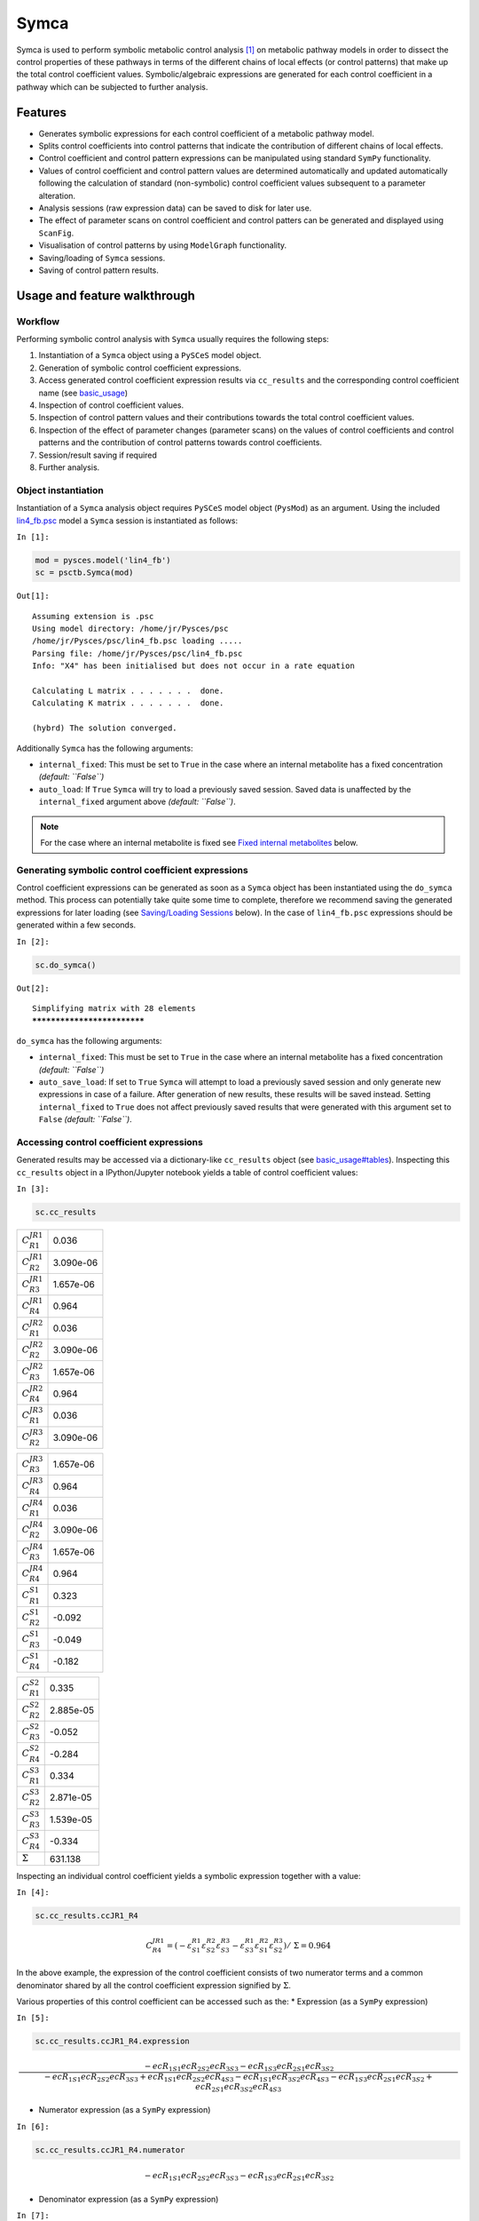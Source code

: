 

Symca
=====

Symca is used to perform symbolic metabolic control analysis
`[1] <references.html>`__ on metabolic pathway models in order to
dissect the control properties of these pathways in terms of the
different chains of local effects (or control patterns) that make up the
total control coefficient values. Symbolic/algebraic expressions are
generated for each control coefficient in a pathway which can be
subjected to further analysis.

Features
--------

-  Generates symbolic expressions for each control coefficient of a
   metabolic pathway model.
-  Splits control coefficients into control patterns that indicate the
   contribution of different chains of local effects.
-  Control coefficient and control pattern expressions can be
   manipulated using standard ``SymPy`` functionality.
-  Values of control coefficient and control pattern values are
   determined automatically and updated automatically following the
   calculation of standard (non-symbolic) control coefficient values
   subsequent to a parameter alteration.
-  Analysis sessions (raw expression data) can be saved to disk for
   later use.
-  The effect of parameter scans on control coefficient and control
   patters can be generated and displayed using ``ScanFig``.
-  Visualisation of control patterns by using ``ModelGraph``
   functionality.
-  Saving/loading of ``Symca`` sessions.
-  Saving of control pattern results.

Usage and feature walkthrough
-----------------------------

Workflow
~~~~~~~~

Performing symbolic control analysis with ``Symca`` usually requires the
following steps:

1. Instantiation of a ``Symca`` object using a ``PySCeS`` model object.
2. Generation of symbolic control coefficient expressions.
3. Access generated control coefficient expression results via
   ``cc_results`` and the corresponding control coefficient name (see
   `basic\_usage <basic_usage.html#syntax>`__)
4. Inspection of control coefficient values.
5. Inspection of control pattern values and their contributions towards
   the total control coefficient values.
6. Inspection of the effect of parameter changes (parameter scans) on
   the values of control coefficients and control patterns and the
   contribution of control patterns towards control coefficients.
7. Session/result saving if required
8. Further analysis.

Object instantiation
~~~~~~~~~~~~~~~~~~~~

Instantiation of a ``Symca`` analysis object requires ``PySCeS`` model
object (``PysMod``) as an argument. Using the included
`lin4\_fb.psc <http://pyscestoolbox.readthedocs.io/en/latest/included_files.html>`__
model a ``Symca`` session is instantiated as follows:

``In [1]:``

.. code:: python

    mod = pysces.model('lin4_fb')
    sc = psctb.Symca(mod)


``Out[1]:``

.. parsed-literal::

    Assuming extension is .psc
    Using model directory: /home/jr/Pysces/psc
    /home/jr/Pysces/psc/lin4_fb.psc loading ..... 
    Parsing file: /home/jr/Pysces/psc/lin4_fb.psc
    Info: "X4" has been initialised but does not occur in a rate equation
     
    Calculating L matrix . . . . . . .  done.
    Calculating K matrix . . . . . . .  done.
     
    (hybrd) The solution converged.


Additionally ``Symca`` has the following arguments:

-  ``internal_fixed``: This must be set to ``True`` in the case where an
   internal metabolite has a fixed concentration *(default: ``False``)*
-  ``auto_load``: If ``True`` ``Symca`` will try to load a previously
   saved session. Saved data is unaffected by the ``internal_fixed``
   argument above *(default: ``False``)*.

.. note:: For the case where an internal metabolite is fixed see `Fixed
          internal metabolites <Symca.html#fixed-internal-metabolites>`__ below.

Generating symbolic control coefficient expressions
~~~~~~~~~~~~~~~~~~~~~~~~~~~~~~~~~~~~~~~~~~~~~~~~~~~

Control coefficient expressions can be generated as soon as a ``Symca``
object has been instantiated using the ``do_symca`` method. This process
can potentially take quite some time to complete, therefore we recommend
saving the generated expressions for later loading (see `Saving/Loading
Sessions <Symca.html#saving-loading-sessions>`__ below). In the case of
``lin4_fb.psc`` expressions should be generated within a few seconds.

``In [2]:``

.. code:: python

    sc.do_symca()


``Out[2]:``

.. parsed-literal::

    Simplifying matrix with 28 elements
    ****************************


``do_symca`` has the following arguments:

-  ``internal_fixed``: This must be set to ``True`` in the case where an
   internal metabolite has a fixed concentration *(default: ``False``)*
-  ``auto_save_load``: If set to ``True`` ``Symca`` will attempt to load
   a previously saved session and only generate new expressions in case
   of a failure. After generation of new results, these results will be
   saved instead. Setting ``internal_fixed`` to ``True`` does not affect
   previously saved results that were generated with this argument set
   to ``False`` *(default: ``False``)*.

Accessing control coefficient expressions
~~~~~~~~~~~~~~~~~~~~~~~~~~~~~~~~~~~~~~~~~

Generated results may be accessed via a dictionary-like ``cc_results``
object (see `basic\_usage#tables <basic_usage.html#tables>`__).
Inspecting this ``cc_results`` object in a IPython/Jupyter notebook
yields a table of control coefficient values:

``In [3]:``

.. code:: python

    sc.cc_results





.. raw:: html

   <div>

+---------------------------+-------------+
| :math:`C^{JR1}_{R1}`      | 0.036       |
+---------------------------+-------------+
| :math:`C^{JR1}_{R2}`      | 3.090e-06   |
+---------------------------+-------------+
| :math:`C^{JR1}_{R3}`      | 1.657e-06   |
+---------------------------+-------------+
| :math:`C^{JR1}_{R4}`      | 0.964       |
+---------------------------+-------------+
| :math:`C^{JR2}_{R1}`      | 0.036       |
+---------------------------+-------------+
| :math:`C^{JR2}_{R2}`      | 3.090e-06   |
+---------------------------+-------------+
| :math:`C^{JR2}_{R3}`      | 1.657e-06   |
+---------------------------+-------------+
| :math:`C^{JR2}_{R4}`      | 0.964       |
+---------------------------+-------------+
| :math:`C^{JR3}_{R1}`      | 0.036       |
+---------------------------+-------------+
| :math:`C^{JR3}_{R2}`      | 3.090e-06   |
+---------------------------+-------------+

+---------------------------+-------------+
| :math:`C^{JR3}_{R3}`      | 1.657e-06   |
+---------------------------+-------------+
| :math:`C^{JR3}_{R4}`      | 0.964       |
+---------------------------+-------------+
| :math:`C^{JR4}_{R1}`      | 0.036       |
+---------------------------+-------------+
| :math:`C^{JR4}_{R2}`      | 3.090e-06   |
+---------------------------+-------------+
| :math:`C^{JR4}_{R3}`      | 1.657e-06   |
+---------------------------+-------------+
| :math:`C^{JR4}_{R4}`      | 0.964       |
+---------------------------+-------------+
| :math:`C^{S1}_{R1}`       | 0.323       |
+---------------------------+-------------+
| :math:`C^{S1}_{R2}`       | -0.092      |
+---------------------------+-------------+
| :math:`C^{S1}_{R3}`       | -0.049      |
+---------------------------+-------------+
| :math:`C^{S1}_{R4}`       | -0.182      |
+---------------------------+-------------+

+--------------------------+-------------+
| :math:`C^{S2}_{R1}`      | 0.335       |
+--------------------------+-------------+
| :math:`C^{S2}_{R2}`      | 2.885e-05   |
+--------------------------+-------------+
| :math:`C^{S2}_{R3}`      | -0.052      |
+--------------------------+-------------+
| :math:`C^{S2}_{R4}`      | -0.284      |
+--------------------------+-------------+
| :math:`C^{S3}_{R1}`      | 0.334       |
+--------------------------+-------------+
| :math:`C^{S3}_{R2}`      | 2.871e-05   |
+--------------------------+-------------+
| :math:`C^{S3}_{R3}`      | 1.539e-05   |
+--------------------------+-------------+
| :math:`C^{S3}_{R4}`      | -0.334      |
+--------------------------+-------------+
| :math:`\Sigma`           | 631.138     |
+--------------------------+-------------+

.. raw:: html

   </div>



Inspecting an individual control coefficient yields a symbolic
expression together with a value:

``In [4]:``

.. code:: python

    sc.cc_results.ccJR1_R4




.. math::

    C^{JR1}_{R4} = (- \varepsilon^{R1}_{S1} \varepsilon^{R2}_{S2} \varepsilon^{R3}_{S3} - \varepsilon^{R1}_{S3} \varepsilon^{R2}_{S1} \varepsilon^{R3}_{S2})/~\Sigma = 0.964



In the above example, the expression of the control coefficient consists
of two numerator terms and a common denominator shared by all the
control coefficient expression signified by :math:`\Sigma`.

Various properties of this control coefficient can be accessed such as
the: \* Expression (as a ``SymPy`` expression)

``In [5]:``

.. code:: python

    sc.cc_results.ccJR1_R4.expression




.. math::

    \displaystyle \frac{- ecR_{1 S1} ecR_{2 S2} ecR_{3 S3} - ecR_{1 S3} ecR_{2 S1} ecR_{3 S2}}{- ecR_{1 S1} ecR_{2 S2} ecR_{3 S3} + ecR_{1 S1} ecR_{2 S2} ecR_{4 S3} - ecR_{1 S1} ecR_{3 S2} ecR_{4 S3} - ecR_{1 S3} ecR_{2 S1} ecR_{3 S2} + ecR_{2 S1} ecR_{3 S2} ecR_{4 S3}}



-  Numerator expression (as a ``SymPy`` expression)

``In [6]:``

.. code:: python

    sc.cc_results.ccJR1_R4.numerator




.. math::

    \displaystyle - ecR_{1 S1} ecR_{2 S2} ecR_{3 S3} - ecR_{1 S3} ecR_{2 S1} ecR_{3 S2}



-  Denominator expression (as a ``SymPy`` expression)

``In [7]:``

.. code:: python

    sc.cc_results.ccJR1_R4.denominator




.. math::

    \displaystyle - ecR_{1 S1} ecR_{2 S2} ecR_{3 S3} + ecR_{1 S1} ecR_{2 S2} ecR_{4 S3} - ecR_{1 S1} ecR_{3 S2} ecR_{4 S3} - ecR_{1 S3} ecR_{2 S1} ecR_{3 S2} + ecR_{2 S1} ecR_{3 S2} ecR_{4 S3}



-  Value (as a ``float64``)

``In [8]:``

.. code:: python

    sc.cc_results.ccJR1_R4.value




``Out[8]:``

.. parsed-literal::

    0.9640799846074221



Additional, less pertinent, attributes are ``abs_value``,
``latex_expression``, ``latex_expression_full``, ``latex_numerator``,
``latex_name``, ``name`` and ``denominator_object``.

The individual control coefficient numerator terms, otherwise known as
control patterns, may also be accessed as follows:

``In [9]:``

.. code:: python

    sc.cc_results.ccJR1_R4.CP001




.. math::

    CP001 = - \varepsilon^{R1}_{S1} \varepsilon^{R2}_{S2} \varepsilon^{R3}_{S3}/~\Sigma = 0.000



``In [10]:``

.. code:: python

    sc.cc_results.ccJR1_R4.CP002




.. math::

    CP002 = - \varepsilon^{R1}_{S3} \varepsilon^{R2}_{S1} \varepsilon^{R3}_{S2}/~\Sigma = 0.964



Each control pattern is numbered arbitrarily starting from 001 and has
similar properties as the control coefficient object (i.e., their
expression, numerator, value etc. can also be accessed).

Control pattern percentage contribution
^^^^^^^^^^^^^^^^^^^^^^^^^^^^^^^^^^^^^^^

Additionally control patterns have a ``percentage`` field which
indicates the degree to which a particular control pattern contributes
towards the overall control coefficient value:

``In [11]:``

.. code:: python

    sc.cc_results.ccJR1_R4.CP001.percentage




``Out[11]:``

.. parsed-literal::

    0.03087580996475991



``In [12]:``

.. code:: python

    sc.cc_results.ccJR1_R4.CP002.percentage




``Out[12]:``

.. parsed-literal::

    99.96912419003525



Unlike conventional percentages, however, these values are calculated as
percentage contribution towards the sum of the absolute values of all
the control coefficients (rather than as the percentage of the total
control coefficient value). This is done to account for situations where
control pattern values have different signs.

A particularly problematic example of where the above method is
necessary, is a hypothetical control coefficient with a value of zero,
but with two control patterns with equal value but opposite signs. In
this case a conventional percentage calculation would lead to an
undefined (``NaN``) result, whereas our methodology would indicate that
each control pattern is equally (:math:`50\%`) responsible for the
observed control coefficient value.

Dynamic value updating
~~~~~~~~~~~~~~~~~~~~~~

The values of the control coefficients and their control patterns are
automatically updated when new steady-state elasticity coefficients are
calculated for the model. Thus changing a parameter of ``lin4_hill``,
such as the :math:`V_{f}` value of reaction 4, will lead to new control
coefficient and control pattern values:

``In [13]:``

.. code:: python

    mod.reLoad()
    # mod.Vf_4 has a default value of 50
    mod.Vf_4 = 0.1
    # calculating new steady state
    mod.doMca()



    
    Parsing file: /home/jr/Pysces/psc/lin4_fb.psc
    Info: "X4" has been initialised but does not occur in a rate equation
     
    Calculating L matrix . . . . . . .  done.
    Calculating K matrix . . . . . . .  done.
     
    (hybrd) The solution converged.


``In [14]:``

.. code:: python

    # now ccJR1_R4 and its two control patterns should have new values
    sc.cc_results.ccJR1_R4




.. math::

    C^{JR1}_{R4} = (- \varepsilon^{R1}_{S1} \varepsilon^{R2}_{S2} \varepsilon^{R3}_{S3} - \varepsilon^{R1}_{S3} \varepsilon^{R2}_{S1} \varepsilon^{R3}_{S2})/~\Sigma = 1.000



``In [15]:``

.. code:: python

    # original value was 0.000
    sc.cc_results.ccJR1_R4.CP001




.. math::

    CP001 = - \varepsilon^{R1}_{S1} \varepsilon^{R2}_{S2} \varepsilon^{R3}_{S3}/~\Sigma = 1.000



``In [16]:``

.. code:: python

    # original value was 0.964
    sc.cc_results.ccJR1_R4.CP002




.. math::

    CP002 = - \varepsilon^{R1}_{S3} \varepsilon^{R2}_{S1} \varepsilon^{R3}_{S2}/~\Sigma = 0.000



``In [17]:``

.. code:: python

    # resetting to default Vf_4 value and recalculating
    mod.reLoad()
    mod.doMca()



    
    Parsing file: /home/jr/Pysces/psc/lin4_fb.psc
    Info: "X4" has been initialised but does not occur in a rate equation
     
    Calculating L matrix . . . . . . .  done.
    Calculating K matrix . . . . . . .  done.
     
    (hybrd) The solution converged.


Control pattern graphs
~~~~~~~~~~~~~~~~~~~~~~

As described under `Basic
Usage <basic_usage.html##graphic-representation-of-metabolic-networks>`__,
``Symca`` has the functionality to display the chains of local effects
represented by control patterns on a scheme of a metabolic model. This
functionality can be accessed via the ``highlight_patterns`` method:

``In [18]:``

.. code:: python

    # This path leads to the provided layout file 
    path_to_layout = '~/Pysces/psc/lin4_fb.dict'
    
    # Correct path depending on platform - necessary for platform independent scripts
    if platform == 'win32' and pysces.version.current_version_tuple() < (0,9,8):
        path_to_layout = psctb.utils.misc.unix_to_windows_path(path_to_layout)
    else:
        path_to_layout = path.expanduser(path_to_layout)

``In [19]:``

.. code:: python

    sc.cc_results.ccJR1_R4.highlight_patterns(height = 350, pos_dic=path_to_layout)



.. image:: Symca_files/Symca_38_0.png


``highlight_patterns`` has the following optional arguments:

-  ``width``: Sets the width of the graph (*default*: 900).
-  ``height``:Sets the height of the graph (*default*: 500).
-  ``show_dummy_sinks``: If ``True`` reactants with the "dummy" or
   "sink" will not be displayed (*default*: ``False``).
-  ``show_external_modifier_links``: If ``True`` edges representing the
   interaction of external effectors with reactions will be shown
   (*default*: ``False``).

Clicking either of the two buttons representing the control patterns
highlights these patterns according according to their percentage
contribution (as discussed
`above <Symca.html#control-pattern-percentage-contribution>`__) towards
the total control coefficient.

``In [20]:``

.. code:: python

    # clicking on CP002 shows that this control pattern representing 
    # the chain of effects passing through the feedback loop
    # is totally responsible for the observed control coefficient value.
    sc.cc_results.ccJR1_R4.highlight_patterns(height = 350, pos_dic=path_to_layout)



.. image:: Symca_files/Symca_41_0.png


``In [21]:``

.. code:: python

    # clicking on CP001 shows that this control pattern representing 
    # the chain of effects of the main pathway does not contribute
    # at all to the control coefficient value.
    sc.cc_results.ccJR1_R4.highlight_patterns(height = 350, pos_dic=path_to_layout)



.. image:: Symca_files/Symca_43_0.png


Parameter scans
~~~~~~~~~~~~~~~

Parameter scans can be performed in order to determine the effect of a
parameter change on either the control coefficient and control pattern
values or of the effect of a parameter change on the contribution of the
control patterns towards the control coefficient (as discussed
`above <Symca.html#control-pattern-percentage-contribution>`__). The
procedure for both the "value" and "percentage" scans are very much the
same and rely on the same principles as described under
`basic\_usage#plotting-and-displaying-results <basic_usage.html#plotting-and-displaying-results>`__
and `RateChar#plotting-results <RateChar.html#plotting-results>`__.

To perform a parameter scan the ``do_par_scan`` method is called. This
method has the following arguments:

-  ``parameter``: A String representing the parameter which should be
   varied.
-  ``scan_range``: Any iterable representing the range of values over
   which to vary the parameter (typically a NumPy ``ndarray`` generated
   by ``numpy.linspace`` or ``numpy.logspace``).
-  ``scan_type``: Either ``"percentage"`` or ``"value"`` as described
   above (*default*: ``"percentage"``).
-  ``init_return``: If ``True`` the parameter value will be reset to its
   initial value after performing the parameter scan (*default*:
   ``True``).
-  ``par_scan``: If ``True``, the parameter scan will be performed by
   multiple parallel processes rather than a single process, thus
   speeding performance (*default*: ``False``).
-  ``par_engine``: Specifies the engine to be used for the parallel
   scanning processes. Can either be ``"multiproc"`` or ``"ipcluster"``.
   A discussion of the differences between these methods are beyond the
   scope of this document, see
   `here <http://www.davekuhlman.org/python_multiprocessing_01.html>`__
   for a brief overview of Multiprocessing in Python. (*default*:
   ``"multiproc"``).
-  ``force_legacy``: If ``True`` ``do_par_scan`` will use a older and
   slower algorithm for performing the parameter scan. This is mostly
   used for debugging purposes. (*default*: ``False``)

Below we will perform a percentage scan of :math:`V_{f4}` for 200 points
between 0.01 and 1000 in log space:

``In [22]:``

.. code:: python

    percentage_scan_data = sc.cc_results.ccJR1_R4.do_par_scan(parameter='Vf_4',
                                                              scan_range=numpy.logspace(-1,3,200),
                                                              scan_type='percentage')


``Out[22]:``

.. parsed-literal::

    MaxMode 1
    0 min 0 sec
    SCANNER: Tsteps 200
    
    SCANNER: 200 states analysed
    
    (hybrd) The solution converged.


As previously described, these data can be displayed using ``ScanFig``
by calling the ``plot`` method of ``percentage_scan_data``. Furthermore,
lines can be enabled/disabled using the ``toggle_category`` method of
``ScanFig`` or by clicking on the appropriate buttons:

``In [23]:``

.. code:: python

    percentage_scan_plot = percentage_scan_data.plot()
    
    # set the x-axis to a log scale
    percentage_scan_plot.ax.semilogx()
    
    # enable all the lines
    percentage_scan_plot.toggle_category('Control Patterns', True)
    percentage_scan_plot.toggle_category('CP001', True)
    percentage_scan_plot.toggle_category('CP002', True)
    
    # display the plot
    percentage_scan_plot.interact()











.. image:: Symca_files/Symca_48_0.png


A ``value`` plot can similarly be generated and displayed. In this case,
however, an additional line indicating :math:`C^{J}_{4}` will also be
present:

``In [24]:``

.. code:: python

    value_scan_data = sc.cc_results.ccJR1_R4.do_par_scan(parameter='Vf_4',
                                                         scan_range=numpy.logspace(-1,3,200),
                                                         scan_type='value')
    
    value_scan_plot = value_scan_data.plot()
    
    # set the x-axis to a log scale
    value_scan_plot.ax.semilogx()
    
    # enable all the lines
    value_scan_plot.toggle_category('Control Coefficients', True)
    value_scan_plot.toggle_category('ccJR1_R4', True)
    
    value_scan_plot.toggle_category('Control Patterns', True)
    value_scan_plot.toggle_category('CP001', True)
    value_scan_plot.toggle_category('CP002', True)
    
    # display the plot
    value_scan_plot.interact()













.. image:: Symca_files/Symca_51_0.png


Fixed internal metabolites
~~~~~~~~~~~~~~~~~~~~~~~~~~

In the case where the concentration of an internal intermediate is fixed
(such as in the case of a GSDA) the ``internal_fixed`` argument must be
set to ``True`` in either the ``do_symca`` method, or when instantiating
the ``Symca`` object. This will typically result in the creation of a
``cc_results_N`` object for each separate reaction block, where ``N`` is
a number starting at 0. Results can then be accessed via these objects
as with normal free internal intermediate models.

Thus for a variant of the ``lin4_fb`` model where the
intermediate\ ``S3`` is fixed at its steady-state value the procedure is
as follows:

``In [25]:``

.. code:: python

    # Create a variant of mod with 'C' fixed at its steady-state value
    mod_fixed_S3 = psctb.modeltools.fix_metabolite_ss(mod, 'S3')
    
    # Instantiate Symca object the 'internal_fixed' argument set to 'True'
    sc_fixed_S3 = psctb.Symca(mod_fixed_S3,internal_fixed=True)
    
    # Run the 'do_symca' method (internal_fixed can also be set to 'True' here)
    sc_fixed_S3.do_symca() 


``Out[25]:``

.. parsed-literal::

    (hybrd) The solution converged.
    
    I hope we have a filebuffer
    Seems like it
    
    Reaction stoichiometry and rate equations
    
    Species initial values
    
    Parameters
    Assuming extension is .psc
    Using model directory: /home/jr/Pysces/psc
    Using file: lin4_fb_S3.psc
    /home/jr/Pysces/psc/orca/lin4_fb_S3.psc loading ..... 
    Parsing file: /home/jr/Pysces/psc/orca/lin4_fb_S3.psc
    Info: "X4" has been initialised but does not occur in a rate equation
     
    Calculating L matrix . . . . . . .  done.
    Calculating K matrix . . . . . . .  done.
     
    (hybrd) The solution converged.
    Simplifying matrix with 24 elements
    ************************


The normal ``sc_fixed_S3.cc_results`` object is still generated, but
will be invalid for the fixed model. Each additional ``cc_results_N``
contains control coefficient expressions that have the same common
denominator and corresponds to a specific reaction block. These
``cc_results_N`` objects are numbered arbitrarily, but consistantly
accross different sessions. Each results object accessed and utilised in
the same way as the normal ``cc_results`` object.

For the ``mod_fixed_c`` model two additional results objects
(``cc_results_0`` and ``cc_results_1``) are generated:

-  ``cc_results_1`` contains the control coefficients describing the
   sensitivity of flux and concentrations within the supply block of
   ``S3`` towards reactions within the supply block.

``In [26]:``

.. code:: python

    sc_fixed_S3.cc_results_1





.. raw:: html

   <div>

+---------------------------+-------------+
| :math:`C^{JR1}_{R1}`      | 1.000       |
+---------------------------+-------------+
| :math:`C^{JR1}_{R2}`      | 8.603e-05   |
+---------------------------+-------------+
| :math:`C^{JR1}_{R3}`      | 4.612e-05   |
+---------------------------+-------------+
| :math:`C^{JR2}_{R1}`      | 1.000       |
+---------------------------+-------------+
| :math:`C^{JR2}_{R2}`      | 8.603e-05   |
+---------------------------+-------------+
| :math:`C^{JR2}_{R3}`      | 4.612e-05   |
+---------------------------+-------------+
| :math:`C^{JR3}_{R1}`      | 1.000       |
+---------------------------+-------------+
| :math:`C^{JR3}_{R2}`      | 8.603e-05   |
+---------------------------+-------------+
| :math:`C^{JR3}_{R3}`      | 4.612e-05   |
+---------------------------+-------------+
| :math:`C^{S1}_{R1}`       | 0.141       |
+---------------------------+-------------+

+--------------------------+-------------+
| :math:`C^{S1}_{R2}`      | -0.092      |
+--------------------------+-------------+
| :math:`C^{S1}_{R3}`      | -0.049      |
+--------------------------+-------------+
| :math:`C^{S2}_{R1}`      | 0.052       |
+--------------------------+-------------+
| :math:`C^{S2}_{R2}`      | 4.446e-06   |
+--------------------------+-------------+
| :math:`C^{S2}_{R3}`      | -0.052      |
+--------------------------+-------------+
| :math:`\Sigma`           | 210.616     |
+--------------------------+-------------+

.. raw:: html

   </div>



-  ``cc_results_0`` contains the control coefficients describing the
   sensitivity of flux and concentrations of either reaction block
   towards reactions in the other reaction block (i.e., all control
   coefficients here should be zero). Due to the fact that the ``S3``
   demand block consists of a single reaction, this object also contains
   the control coefficient of ``R4`` on ``J_R4``, which is equal to one.
   This results object is useful confirming that the results were
   generated as expected.

``In [27]:``

.. code:: python

    sc_fixed_S3.cc_results_0





.. raw:: html

   <div>

+---------------------------+---------+
| :math:`C^{JR1}_{R4}`      | 0.000   |
+---------------------------+---------+
| :math:`C^{JR2}_{R4}`      | 0.000   |
+---------------------------+---------+
| :math:`C^{JR3}_{R4}`      | 0.000   |
+---------------------------+---------+
| :math:`C^{JR4}_{R1}`      | 0.000   |
+---------------------------+---------+
| :math:`C^{JR4}_{R2}`      | 0.000   |
+---------------------------+---------+
| :math:`C^{JR4}_{R3}`      | 0.000   |
+---------------------------+---------+
| :math:`C^{JR4}_{R4}`      | 1.000   |
+---------------------------+---------+
| :math:`C^{S1}_{R4}`       | 0.000   |
+---------------------------+---------+
| :math:`C^{S2}_{R4}`       | 0.000   |
+---------------------------+---------+
| :math:`\Sigma`            | 1.000   |
+---------------------------+---------+

.. raw:: html

   </div>



If the demand block of ``S3`` in this pathway consisted of multiple
reactions, rather than a single reaction, there would have been an
additional ``cc_results_N`` object containing the control coefficients
of that reaction block.

Saving results
~~~~~~~~~~~~~~

In addition to being able to save parameter scan results (as previously
described), a summary of the control coefficient and control pattern
results can be saved using the ``save_results`` method. This saves a
``csv`` file (by default) to disk to any specified location. If no
location is specified, a file named ``cc_summary_N`` is saved to the
``~/Pysces/$modelname/symca/`` directory, where ``N`` is a number
starting at 0:

``In [28]:``

.. code:: python

    sc.save_results()

``save_results`` has the following optional arguments:

-  ``file_name``: Specifies a path to save the results to. If ``None``,
   the path defaults as described above.
-  ``separator``: The separator between fields (*default*: ``","``)

The contents of the saved data file is as follows:

``In [29]:``

.. code:: python

    # the following code requires `pandas` to run
    import pandas as pd
    # load csv file at default path
    results_path = '~/Pysces/lin4_fb/symca/cc_summary_0.csv'
    
    # Correct path depending on platform - necessary for platform independent scripts
    if platform == 'win32' and pysces.version.current_version_tuple() < (0,9,8):
        results_path = psctb.utils.misc.unix_to_windows_path(results_path)
    else:
        results_path = path.expanduser(results_path)
    
    saved_results = pd.read_csv(results_path)
    # show first 20 lines
    saved_results.head(n=20) 





.. raw:: html

   <div>

.. raw:: html

   </div>
    <style scoped>
        .dataframe tbody tr th:only-of-type {
            vertical-align: middle;
        }
    
        .dataframe tbody tr th {
            vertical-align: top;
        }
    
        .dataframe thead th {
            text-align: right;
        }
    </style>
    <table border="1" class="dataframe">
      <thead>
        <tr style="text-align: right;">
          <th></th>
          <th># name</th>
          <th>value</th>
          <th>latex_name</th>
          <th>latex_expression</th>
        </tr>
      </thead>
      <tbody>
        <tr>
          <th>0</th>
          <td># results from cc_results</td>
          <td>0.000000</td>
          <td>NaN</td>
          <td>NaN</td>
        </tr>
        <tr>
          <th>1</th>
          <td>ccJR1_R1</td>
          <td>0.035915</td>
          <td>C^{JR1}_{R1}</td>
          <td>(\varepsilon^{R2}_{S1} \varepsilon^{R3}_{S2} \...</td>
        </tr>
        <tr>
          <th>2</th>
          <td>CP001</td>
          <td>0.035915</td>
          <td>CP001</td>
          <td>\varepsilon^{R2}_{S1} \varepsilon^{R3}_{S2} \v...</td>
        </tr>
        <tr>
          <th>3</th>
          <td>ccJR1_R2</td>
          <td>0.000003</td>
          <td>C^{JR1}_{R2}</td>
          <td>(- \varepsilon^{R1}_{S1} \varepsilon^{R3}_{S2}...</td>
        </tr>
        <tr>
          <th>4</th>
          <td>CP001</td>
          <td>0.000003</td>
          <td>CP001</td>
          <td>- \varepsilon^{R1}_{S1} \varepsilon^{R3}_{S2} ...</td>
        </tr>
        <tr>
          <th>5</th>
          <td>ccJR1_R3</td>
          <td>0.000002</td>
          <td>C^{JR1}_{R3}</td>
          <td>(\varepsilon^{R1}_{S1} \varepsilon^{R2}_{S2} \...</td>
        </tr>
        <tr>
          <th>6</th>
          <td>CP001</td>
          <td>0.000002</td>
          <td>CP001</td>
          <td>\varepsilon^{R1}_{S1} \varepsilon^{R2}_{S2} \v...</td>
        </tr>
        <tr>
          <th>7</th>
          <td>ccJR1_R4</td>
          <td>0.964080</td>
          <td>C^{JR1}_{R4}</td>
          <td>(- \varepsilon^{R1}_{S1} \varepsilon^{R2}_{S2}...</td>
        </tr>
        <tr>
          <th>8</th>
          <td>CP001</td>
          <td>0.000298</td>
          <td>CP001</td>
          <td>- \varepsilon^{R1}_{S1} \varepsilon^{R2}_{S2} ...</td>
        </tr>
        <tr>
          <th>9</th>
          <td>CP002</td>
          <td>0.963782</td>
          <td>CP002</td>
          <td>- \varepsilon^{R1}_{S3} \varepsilon^{R2}_{S1} ...</td>
        </tr>
        <tr>
          <th>10</th>
          <td>ccJR2_R1</td>
          <td>0.035915</td>
          <td>C^{JR2}_{R1}</td>
          <td>(\varepsilon^{R2}_{S1} \varepsilon^{R3}_{S2} \...</td>
        </tr>
        <tr>
          <th>11</th>
          <td>CP001</td>
          <td>0.035915</td>
          <td>CP001</td>
          <td>\varepsilon^{R2}_{S1} \varepsilon^{R3}_{S2} \v...</td>
        </tr>
        <tr>
          <th>12</th>
          <td>ccJR2_R2</td>
          <td>0.000003</td>
          <td>C^{JR2}_{R2}</td>
          <td>(- \varepsilon^{R1}_{S1} \varepsilon^{R3}_{S2}...</td>
        </tr>
        <tr>
          <th>13</th>
          <td>CP001</td>
          <td>0.000003</td>
          <td>CP001</td>
          <td>- \varepsilon^{R1}_{S1} \varepsilon^{R3}_{S2} ...</td>
        </tr>
        <tr>
          <th>14</th>
          <td>ccJR2_R3</td>
          <td>0.000002</td>
          <td>C^{JR2}_{R3}</td>
          <td>(\varepsilon^{R1}_{S1} \varepsilon^{R2}_{S2} \...</td>
        </tr>
        <tr>
          <th>15</th>
          <td>CP001</td>
          <td>0.000002</td>
          <td>CP001</td>
          <td>\varepsilon^{R1}_{S1} \varepsilon^{R2}_{S2} \v...</td>
        </tr>
        <tr>
          <th>16</th>
          <td>ccJR2_R4</td>
          <td>0.964080</td>
          <td>C^{JR2}_{R4}</td>
          <td>(- \varepsilon^{R1}_{S1} \varepsilon^{R2}_{S2}...</td>
        </tr>
        <tr>
          <th>17</th>
          <td>CP001</td>
          <td>0.000298</td>
          <td>CP001</td>
          <td>- \varepsilon^{R1}_{S1} \varepsilon^{R2}_{S2} ...</td>
        </tr>
        <tr>
          <th>18</th>
          <td>CP002</td>
          <td>0.963782</td>
          <td>CP002</td>
          <td>- \varepsilon^{R1}_{S3} \varepsilon^{R2}_{S1} ...</td>
        </tr>
        <tr>
          <th>19</th>
          <td>ccJR3_R1</td>
          <td>0.035915</td>
          <td>C^{JR3}_{R1}</td>
          <td>(\varepsilon^{R2}_{S1} \varepsilon^{R3}_{S2} \...</td>
        </tr>
      </tbody>
    </table>
    </div>



Saving/loading sessions
~~~~~~~~~~~~~~~~~~~~~~~

Saving and loading ``Symca`` sessions is very simple and works similar
to ``RateChar``. Saving a session takes place with the ``save_session``
method, whereas the ``load_session`` method loads the saved expressions.
As with the ``save_results`` method and most other saving and loading
functionality, if no ``file_name`` argument is provided, files will be
saved to the default directory (see also
`basic\_usage.html#saving-and-default-directories <basic_usage.html#saving-and-default-directories>`__).
As previously described, expressions can also automatically be
loaded/saved by ``do_symca`` by using the ``auto_save_load`` argument
which saves and loads using the default path. Models with internal fixed
metabolites are handled automatically.

``In [30]:``

.. code:: python

    # saving session
    sc.save_session()
    
    # create new Symca object and load saved results
    new_sc = psctb.Symca(mod)
    new_sc.load_session()
    
    # display saved results
    new_sc.cc_results


``Out[30]:``

.. parsed-literal::

    (hybrd) The solution converged.





.. raw:: html

   <div>

+---------------------------+-------------+
| :math:`C^{JR1}_{R1}`      | 0.036       |
+---------------------------+-------------+
| :math:`C^{JR1}_{R2}`      | 3.090e-06   |
+---------------------------+-------------+
| :math:`C^{JR1}_{R3}`      | 1.657e-06   |
+---------------------------+-------------+
| :math:`C^{JR1}_{R4}`      | 0.964       |
+---------------------------+-------------+
| :math:`C^{JR2}_{R1}`      | 0.036       |
+---------------------------+-------------+
| :math:`C^{JR2}_{R2}`      | 3.090e-06   |
+---------------------------+-------------+
| :math:`C^{JR2}_{R3}`      | 1.657e-06   |
+---------------------------+-------------+
| :math:`C^{JR2}_{R4}`      | 0.964       |
+---------------------------+-------------+
| :math:`C^{JR3}_{R1}`      | 0.036       |
+---------------------------+-------------+
| :math:`C^{JR3}_{R2}`      | 3.090e-06   |
+---------------------------+-------------+

+---------------------------+-------------+
| :math:`C^{JR3}_{R3}`      | 1.657e-06   |
+---------------------------+-------------+
| :math:`C^{JR3}_{R4}`      | 0.964       |
+---------------------------+-------------+
| :math:`C^{JR4}_{R1}`      | 0.036       |
+---------------------------+-------------+
| :math:`C^{JR4}_{R2}`      | 3.090e-06   |
+---------------------------+-------------+
| :math:`C^{JR4}_{R3}`      | 1.657e-06   |
+---------------------------+-------------+
| :math:`C^{JR4}_{R4}`      | 0.964       |
+---------------------------+-------------+
| :math:`C^{S1}_{R1}`       | 0.323       |
+---------------------------+-------------+
| :math:`C^{S1}_{R2}`       | -0.092      |
+---------------------------+-------------+
| :math:`C^{S1}_{R3}`       | -0.049      |
+---------------------------+-------------+
| :math:`C^{S1}_{R4}`       | -0.182      |
+---------------------------+-------------+

+--------------------------+-------------+
| :math:`C^{S2}_{R1}`      | 0.335       |
+--------------------------+-------------+
| :math:`C^{S2}_{R2}`      | 2.885e-05   |
+--------------------------+-------------+
| :math:`C^{S2}_{R3}`      | -0.052      |
+--------------------------+-------------+
| :math:`C^{S2}_{R4}`      | -0.284      |
+--------------------------+-------------+
| :math:`C^{S3}_{R1}`      | 0.334       |
+--------------------------+-------------+
| :math:`C^{S3}_{R2}`      | 2.871e-05   |
+--------------------------+-------------+
| :math:`C^{S3}_{R3}`      | 1.539e-05   |
+--------------------------+-------------+
| :math:`C^{S3}_{R4}`      | -0.334      |
+--------------------------+-------------+
| :math:`\Sigma`           | 631.138     |
+--------------------------+-------------+

.. raw:: html

   </div>


